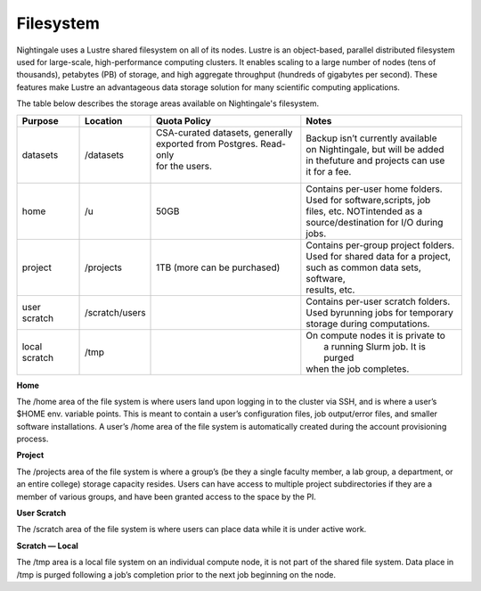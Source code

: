 ###########
Filesystem
###########

Nightingale uses a Lustre shared filesystem on all of its nodes. Lustre is an object-based, parallel distributed filesystem 
used for large-scale, high-performance computing clusters. It enables scaling to a large number of nodes (tens of thousands), 
petabytes (PB) of storage, and high aggregate throughput (hundreds of gigabytes per second). These features make Lustre an 
advantageous data storage solution for many scientific computing applications.

The table below describes the storage areas available on Nightingale's filesystem.

.. table:: Nightingale Storage Areas
   :align: "left"

============= ============== =================================== ====================================
Purpose       Location       Quota Policy                        Notes  
============= ============== =================================== ====================================
datasets      /datasets      | CSA-curated datasets, generally   | Backup isn’t currently available   
                             | exported from Postgres. Read-only | on Nightingale, but will be added   
                             | for the users.                    | in thefuture and projects can use 
                             |                                   | it for a fee.
home          /u             50GB                                | Contains per-user home folders.  
                                                                 | Used for software,scripts, job  
                                                                 | files, etc. NOTintended as a 
                                                                 | source/destination for I/O during
                                                                 | jobs.  
project       /projects      | 1TB (more can be purchased)       | Contains per-group project folders.  
                                                                 | Used for shared data for a project,  
                                                                 | such as common data sets, software, 
                                                                 | results, etc.     
user scratch  /scratch/users |                                   | Contains per-user scratch folders.   
                                                                 | Used byrunning jobs for temporary 
                                                                 | storage during computations.                                
local scratch /tmp           |                                   | On compute nodes it is private to 
                                                                 |  a running Slurm job. It is purged 
                                                                 | when the job completes.
============= ============== =================================== ====================================


 
**Home**

The /home area of the file system is where users land upon logging in to the cluster via SSH, and is where a user’s $HOME env. variable points. This is meant to contain a user’s configuration files, job output/error files, and smaller software installations. A user’s /home area of the file system is automatically created during the account provisioning process.

**Project**

The /projects area of the file system is where a group’s (be they a single faculty member, a lab group, a department, or an entire college) storage capacity resides. Users can have access to multiple project subdirectories if they are a member of various groups, and have been granted access to the space by the PI.

**User Scratch**

The /scratch area of the file system is where users can place data while it is under active work.

**Scratch — Local**

The /tmp area is a local file system on an individual compute node, it is not part of the shared file system. Data place in /tmp is purged following a job’s completion prior to the next job beginning on the node.

 




 



 





  
